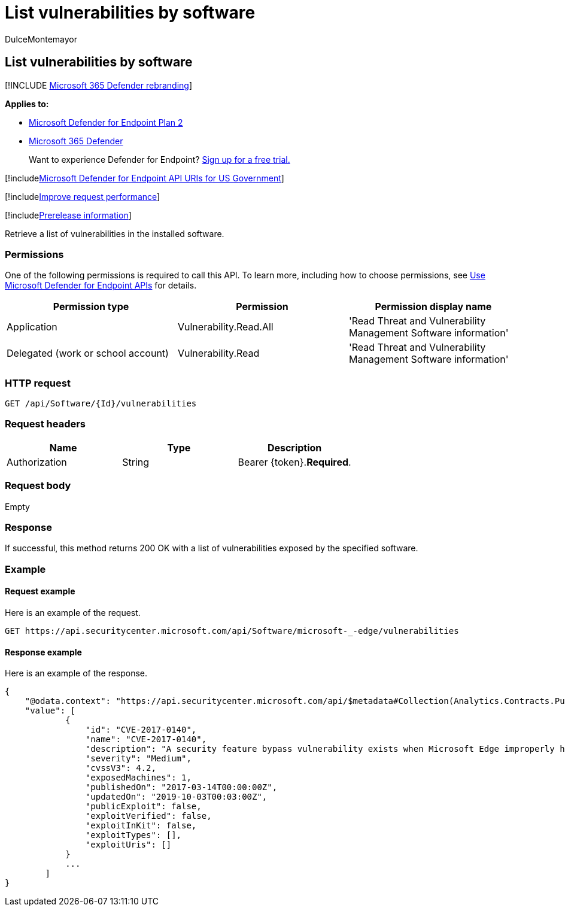 = List vulnerabilities by software
:audience: ITPro
:author: DulceMontemayor
:description: Retrieve a list of vulnerabilities in the installed software.
:keywords: apis, graph api, supported apis, get, vulnerabilities list, Microsoft Defender for Endpoint tvm api
:manager: dansimp
:ms.author: dolmont
:ms.collection: M365-security-compliance
:ms.custom: api
:ms.localizationpriority: medium
:ms.mktglfcycl: deploy
:ms.pagetype: security
:ms.service: microsoft-365-security
:ms.sitesec: library
:ms.subservice: mde
:ms.topic: article
:search.appverid: met150

== List vulnerabilities by software

[!INCLUDE xref:../../includes/microsoft-defender.adoc[Microsoft 365 Defender rebranding]]

*Applies to:*

* https://go.microsoft.com/fwlink/p/?linkid=2154037[Microsoft Defender for Endpoint Plan 2]
* https://go.microsoft.com/fwlink/?linkid=2118804[Microsoft 365 Defender]

____
Want to experience Defender for Endpoint?
https://signup.microsoft.com/create-account/signup?products=7f379fee-c4f9-4278-b0a1-e4c8c2fcdf7e&ru=https://aka.ms/MDEp2OpenTrial?ocid=docs-wdatp-exposedapis-abovefoldlink[Sign up for a free trial.]
____

[!includexref:../../includes/microsoft-defender-api-usgov.adoc[Microsoft Defender for Endpoint API URIs for US Government]]

[!includexref:../../includes/improve-request-performance.adoc[Improve request performance]]

[!includexref:../../includes/prerelease.adoc[Prerelease information]]

Retrieve a list of vulnerabilities in the installed software.

=== Permissions

One of the following permissions is required to call this API.
To learn more, including how to choose permissions, see xref:apis-intro.adoc[Use Microsoft Defender for Endpoint APIs] for details.

|===
| Permission type | Permission | Permission display name

| Application
| Vulnerability.Read.All
| 'Read Threat and Vulnerability Management Software information'

| Delegated (work or school account)
| Vulnerability.Read
| 'Read Threat and Vulnerability Management Software information'
|===

=== HTTP request

[,http]
----
GET /api/Software/{Id}/vulnerabilities
----

=== Request headers

|===
| Name | Type | Description

| Authorization
| String
| Bearer \{token}.*Required*.
|===

=== Request body

Empty

=== Response

If successful, this method returns 200 OK with a list of vulnerabilities exposed by the specified software.

=== Example

==== Request example

Here is an example of the request.

[,http]
----
GET https://api.securitycenter.microsoft.com/api/Software/microsoft-_-edge/vulnerabilities
----

==== Response example

Here is an example of the response.

[,json]
----
{
    "@odata.context": "https://api.securitycenter.microsoft.com/api/$metadata#Collection(Analytics.Contracts.PublicAPI.PublicVulnerabilityDto)",
    "value": [
            {
                "id": "CVE-2017-0140",
                "name": "CVE-2017-0140",
                "description": "A security feature bypass vulnerability exists when Microsoft Edge improperly handles requests of different origins. The vulnerability allows Microsoft Edge to bypass Same-Origin Policy (SOP) restrictions, and to allow requests that should otherwise be ignored. An attacker who successfully exploited the vulnerability could force the browser to send data that would otherwise be restricted.In a web-based attack scenario, an attacker could host a specially crafted website that is designed to exploit the vulnerability through Microsoft Edge and then convince a user to view the website. The attacker could also take advantage of compromised websites, and websites that accept or host user-provided content or advertisements. These websites could contain specially crafted content that could exploit the vulnerability.The security update addresses the vulnerability by modifying how affected Microsoft Edge handles different-origin requests.",
                "severity": "Medium",
                "cvssV3": 4.2,
                "exposedMachines": 1,
                "publishedOn": "2017-03-14T00:00:00Z",
                "updatedOn": "2019-10-03T00:03:00Z",
                "publicExploit": false,
                "exploitVerified": false,
                "exploitInKit": false,
                "exploitTypes": [],
                "exploitUris": []
            }
            ...
        ]
}
----
